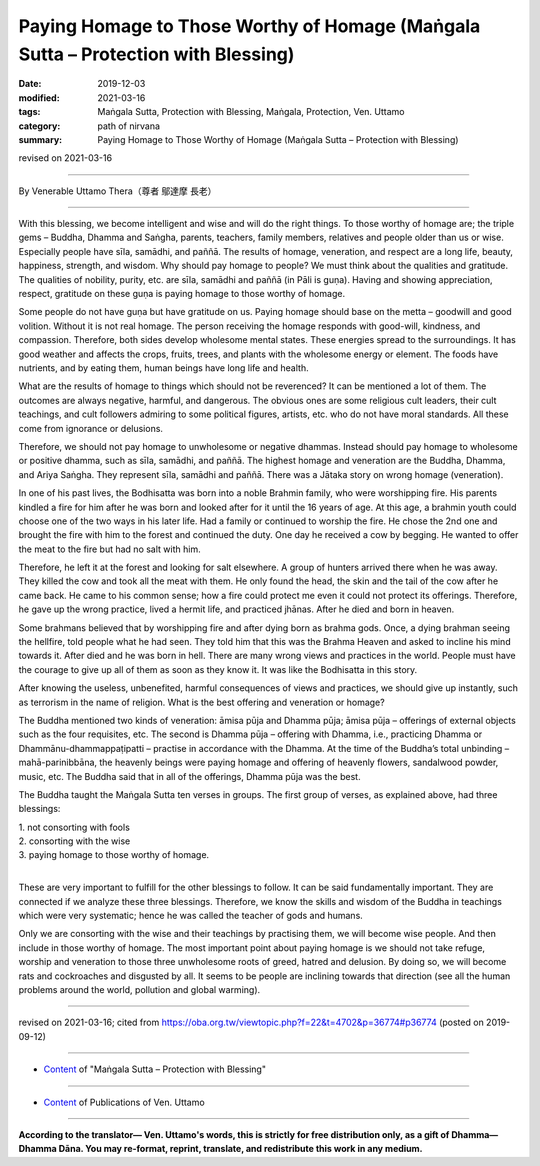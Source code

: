 =====================================================================================
Paying Homage to Those Worthy of Homage (Maṅgala Sutta – Protection with Blessing)
=====================================================================================

:date: 2019-12-03
:modified: 2021-03-16
:tags: Maṅgala Sutta, Protection with Blessing, Maṅgala, Protection, Ven. Uttamo
:category: path of nirvana
:summary: Paying Homage to Those Worthy of Homage (Maṅgala Sutta – Protection with Blessing)

revised on 2021-03-16

------

By Venerable Uttamo Thera（尊者 鄔達摩 長老）

------

With this blessing, we become intelligent and wise and will do the right things. To those worthy of homage are; the triple gems – Buddha, Dhamma and Saṅgha, parents, teachers, family members, relatives and people older than us or wise. Especially people have sīla, samādhi, and paññā. The results of homage, veneration, and respect are a long life, beauty, happiness, strength, and wisdom. Why should pay homage to people? We must think about the qualities and gratitude. The qualities of nobility, purity, etc.  are sīla, samādhi and paññā (in Pāli is guṇa). Having and showing appreciation, respect, gratitude on these guṇa is paying homage to those worthy of homage.

Some people do not have guṇa but have gratitude on us. Paying homage should base on the metta – goodwill and good volition. Without it is not real homage. The person receiving the homage responds with good-will, kindness, and compassion. Therefore, both sides develop wholesome mental states. These energies spread to the surroundings. It has good weather and affects the crops, fruits, trees, and plants with the wholesome energy or element. The foods have nutrients, and by eating them, human beings have long life and health.

What are the results of homage to things which should not be reverenced? It can be mentioned a lot of them. The outcomes are always negative, harmful, and dangerous. The obvious ones are some religious cult leaders, their cult teachings, and cult followers admiring to some political figures, artists, etc. who do not have moral standards. All these come from ignorance or delusions.

Therefore, we should not pay homage to unwholesome or negative dhammas. Instead should pay homage to wholesome or positive dhamma, such as sīla, samādhi, and paññā. The highest homage and veneration are the Buddha, Dhamma, and Ariya Saṅgha. They represent sīla, samādhi and paññā. There was a Jātaka story on wrong homage (veneration).

In one of his past lives, the Bodhisatta was born into a noble Brahmin family, who were worshipping fire. His parents kindled a fire for him after he was born and looked after for it until the 16 years of age. At this age, a brahmin youth could choose one of the two ways in his later life. Had a family or continued to worship the fire. He chose the 2nd one and brought the fire with him to the forest and continued the duty. One day he received a cow by begging. He wanted to offer the meat to the fire but had no salt with him.

Therefore, he left it at the forest and looking for salt elsewhere. A group of hunters arrived there when he was away. They killed the cow and took all the meat with them. He only found the head, the skin and the tail of the cow after he came back. He came to his common sense; how a fire could protect me even it could not protect its offerings. Therefore, he gave up the wrong practice, lived a hermit life, and practiced jhānas. After he died and born in heaven.

Some brahmans believed that by worshipping fire and after dying born as brahma gods. Once, a dying brahman seeing the hellfire, told people what he had seen. They told him that this was the Brahma Heaven and asked to incline his mind towards it. After died and he was born in hell. There are many wrong views and practices in the world. People must have the courage to give up all of them as soon as they know it. It was like the Bodhisatta in this story.

After knowing the useless, unbenefited, harmful consequences of views and practices, we should give up instantly, such as terrorism in the name of religion. What is the best offering and veneration or homage? 

The Buddha mentioned two kinds of veneration: āmisa pūja and Dhamma pūja; āmisa pūja – offerings of external objects such as the four requisites, etc. The second is Dhamma pūja – offering with Dhamma, i.e., practicing Dhamma or Dhammānu-dhammappaṭipatti – practise in accordance with the Dhamma. At the time of the Buddha’s total unbinding – mahā-parinibbāna, the heavenly beings were paying homage and offering of heavenly flowers, sandalwood powder, music, etc. The Buddha said that in all of the offerings, Dhamma pūja was the best.

The Buddha taught the Maṅgala Sutta ten verses in groups. The first group of verses, as explained above, had three blessings:

| 1. not consorting with fools
| 2. consorting with the wise
| 3. paying homage to those worthy of homage.
| 

These are very important to fulfill for the other blessings to follow. It can be said fundamentally important. They are connected if we analyze these three blessings. Therefore, we know the skills and wisdom of the Buddha in teachings which were very systematic; hence he was called the teacher of gods and humans.

Only we are consorting with the wise and their teachings by practising them, we will become wise people. And then include in those worthy of homage. The most important point about paying homage is we should not take refuge, worship and veneration to those three unwholesome roots of greed, hatred and delusion. By doing so, we will become rats and cockroaches and disgusted by all. It seems to be people are inclining towards that direction (see all the human problems around the world, pollution and global warming).

------

revised on 2021-03-16; cited from https://oba.org.tw/viewtopic.php?f=22&t=4702&p=36774#p36774 (posted on 2019-09-12)

------

- `Content <{filename}content-of-protection-with-blessings%zh.rst>`__ of "Maṅgala Sutta – Protection with Blessing"

------

- `Content <{filename}../publication-of-ven-uttamo%zh.rst>`__ of Publications of Ven. Uttamo

------

**According to the translator— Ven. Uttamo's words, this is strictly for free distribution only, as a gift of Dhamma—Dhamma Dāna. You may re-format, reprint, translate, and redistribute this work in any medium.**

..
  2021-03-16 rev. proofread by bhante
  2020-09-06 rev. the 3rd proofread by bhante
  rev. the 2nd proofread by bhante
  2020-02-27 add & rev. proofread for-2nd-proved-by-bhante
  2019-12-03  create rst